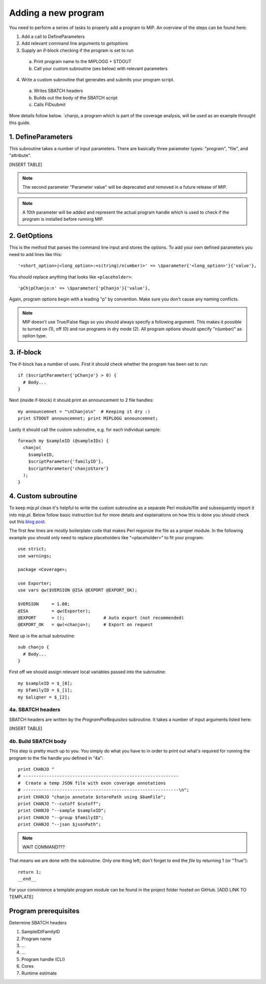 Adding a new program
=====================

You need to perform a series of tasks to properly add a program to MIP. An overview of the steps can be found here:

1. Add a call to DefineParameters

2. Add relevant command line arguments to `getoptions`

3. Supply an if-block checking if the program is set to run

  a. Print program name to the MIPLOGG + STDOUT
  b. Call your custom subroutine (ses below) with relevant parameters

4. Write a custom subroutine that generates and submits your program script.

  a. Writes SBATCH headers
  b. Builds out the body of the SBATCH script
  c. Calls FIDsubmit

More details follow below. `chanjo, a program which is part of the coverage analysis, will be used as an example throught this guide.

1. DefineParameters
--------------------
This subroutine takes a number of input parameters. There are basically three parameter types: "program", "file", and "attribute".

[INSERT TABLE]

.. note::
  
  The second parameter "Parameter value" will be deprecated and removed in
  a future release of MIP.

.. note::

  A 10th parameter will be added and represent the actual program handle which is used to check if the program is installed before running MIP.

2. GetOptions
--------------
This is the method that parses the command line input and stores the options. To add your own defined parameters you need to add lines like this::

  '<short_option>|<long_option>:<s(tring)/n(umber)>' => \$parameter{'<long_option>'}{'value'},

You should replace anything that looks like ``<placeholder>``::

  'pCh|pChanjo:n' => \$parameter{'pChanjo'}{'value'},

Again, program options begin with a leading "p" by convention. Make sure you don't cause any naming conflicts.

.. note::

  MIP doesn't use True/False flags so you should always specify a following argument. This makes it possible to turned on (1), off (0) and run programs in dry mode (2). All program options should specify "n(umber)" as option type.

3. if-block
------------
The if-block has a number of uses. First it should check whether the program has been set to run::

  if ($scriptParameter{'pChanjo'} > 0) {
    # Body...
  }

Next (inside if-block) it should print an announcement to 2 file handles::

  my announcemnet = "\nChanjo\n"  # Keeping it dry :)
  print STDOUT announcemnet; print MIPLOGG announcemnet;

Lastly it should call the custom subroutine, e.g. for each individual sample::

  foreach my $sampleID (@sampleIDs) {
    chanjo(
      $sampleID,
      $scriptParameter{'familyID'},
      $scriptParameter{'chanjoStore'}
    );
  }

4. Custom subroutine
---------------------
To keep `mip.pl` clean it's helpful to write the custom subroutine as a separate Perl module/file and subsequently import it into `mip.pl`. Below follow basic instruction but for more details and explainations on how this is done you should check out this `blog post <http://www.perlmonks.org/?node_id=102347>`_.

The first few lines are mostly boilerplate code that makes Perl regonize the file as a proper module. In the following example you should only need to replace placeholders like "<placeholder>" to fit your program::

  use strict;
  use warnings;

  package <Coverage>;

  use Exporter;
  use vars qw($VERSION @ISA @EXPORT @EXPORT_OK);

  $VERSION     = 1.00;
  @ISA         = qw(Exporter);
  @EXPORT      = ();               # Auto export (not recommended)
  @EXPORT_OK   = qw(<chanjo>);     # Export on request 

Next up is the actual subroutine::

  sub chanjo {
    # Body...
  }

First off we should assign relevant local variables passed into the subroutine::

  my $sampleID = $_[0];
  my $familyID = $_[1];
  my $aligner = $_[2];

4a. SBATCH headers
~~~~~~~~~~~~~~~~~~~~
SBATCH headers are written by the `ProgramPreRequisites` subroutine. It takes a number of input arguments listed here:

[INSERT TABLE]

4b. Build SBATCH body
~~~~~~~~~~~~~~~~~~~~~~
This step is pretty much up to you. You simply do what you have to in order to print out what's required for running the program to the file handle you defined in "4a"::

  print CHANJO "
  # ------------------------------------------------------------
  #  Create a temp JSON file with exon coverage annotations
  # ------------------------------------------------------------\n";
  print CHANJO "chanjo annotate $storePath using $bamFile";
  print CHANJO "--cutoff $cutoff";
  print CHANJO "--sample $sampleID";
  print CHANJO "--group $familyID";
  print CHANJO "--json $jsonPath";

.. note::

  WAIT COMMAND???

That means we are done with the subroutine. Only one thing left; don't forget to end the *file* by returning 1 (or "True")::

  return 1;
  __end__

For your convinience a template program module can be found in the project folder hosted on GitHub. [ADD LINK TO TEMPLATE]

Program prerequisites
-----------------------
Determine SBATCH headers

1. SampleID/FamilyID

2. Program name

3. ...

4. ...

5. Program handle (CLI)

6. Cores

7. Runtime estimate